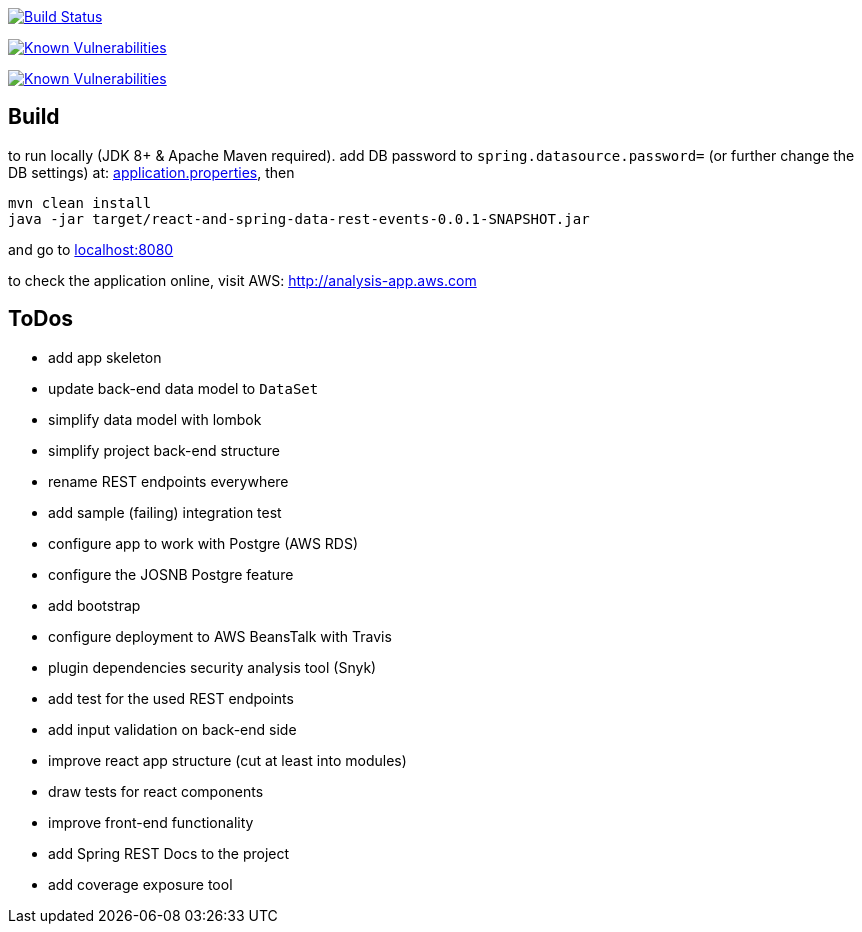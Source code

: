 image:https://travis-ci.org/superseacat/bootreact.svg?branch=master["Build Status", link="https://travis-ci.org/superseacat/bootreact"]

image:https://snyk.io//test/github/superseacat/bootreact/badge.svg?targetFile=package.json["Known Vulnerabilities", link="https://snyk.io//test/github/superseacat/bootreact?targetFile=package.json"]

image:https://snyk.io//test/github/superseacat/bootreact/badge.svg?targetFile=pom.xml["Known Vulnerabilities", link="https://snyk.io//test/github/superseacat/bootreact?targetFile=pom.xml"]

== Build

to run locally (JDK 8+ & Apache Maven required). add DB password to `spring.datasource.password=` (or further change the DB settings) at: link:/src/main/resources/application.properties[application.properties], then

....
mvn clean install
java -jar target/react-and-spring-data-rest-events-0.0.1-SNAPSHOT.jar
....

and go to http://localhost:8080[localhost:8080]

to check the application online, visit AWS: http://analysis-app.eu-north-1.elasticbeanstalk.com/[http://analysis-app.aws.com]

== ToDos

- [line-through]#add app skeleton#
- [line-through]#update back-end data model to `DataSet`#
- [line-through]#simplify data model with lombok#
- [line-through]#simplify project back-end structure#
- [line-through]#rename REST endpoints everywhere#
- [line-through]#add sample (failing) integration test#
- [line-through]#configure app to work with Postgre (AWS RDS)#
- [line-through]#configure the JOSNB Postgre feature#
- [line-through]#add bootstrap#
- [line-through]#configure deployment to AWS BeansTalk with Travis#
- [line-through]#plugin dependencies security analysis tool (Snyk)#
- add test for the used REST endpoints
- add input validation on back-end side
- improve react app structure (cut at least into modules)
- draw tests for react components
- improve front-end functionality
- add Spring REST Docs to the project
- add coverage exposure tool